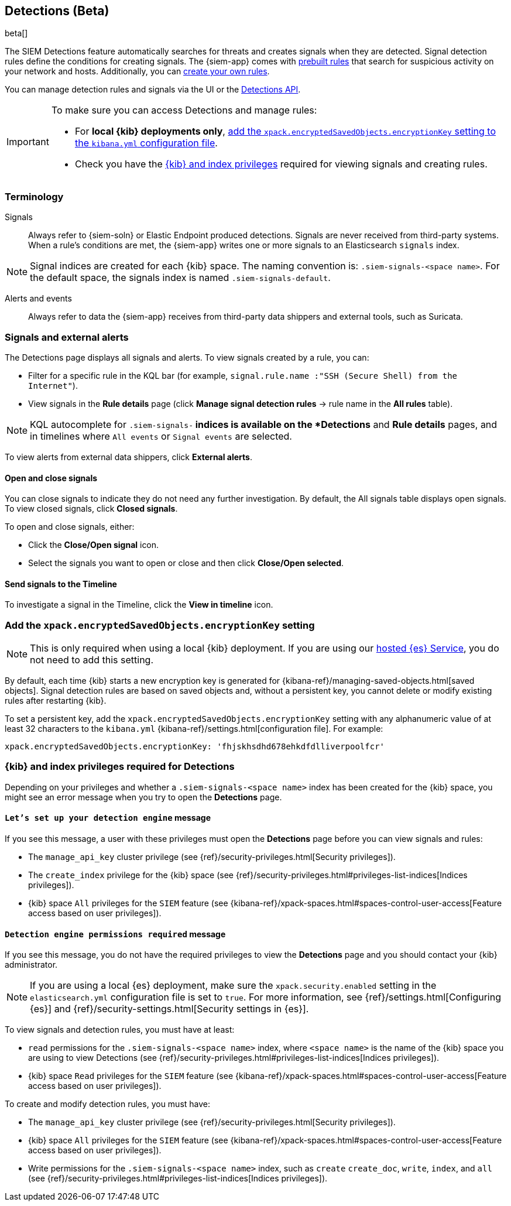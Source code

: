 [[detection-engine-overview]]
[role="xpack"]

== Detections (Beta)

beta[]

The SIEM Detections feature automatically searches for threats and creates 
signals when they are detected. Signal detection rules define the conditions 
for creating signals. The {siem-app} comes with
<<prebuilt-rules, prebuilt rules>> that search for suspicious 
activity on your network and hosts. Additionally, you can
<<rules-ui-create, create your own rules>>.

You can manage detection rules and signals via the UI or the
<<rule-api-overview, Detections API>>.

[IMPORTANT]
==============
To make sure you can access Detections and manage rules: 

* For *local {kib} deployments only*, <<detections-encryption-key, add the `xpack.encryptedSavedObjects.encryptionKey` setting to the `kibana.yml` configuration file>>.
* Check you have the <<detections-permissions, {kib} and index privileges>> 
required for viewing signals and creating rules.
==============

[float]
[[det-engine-terminology]]
=== Terminology

Signals::
Always refer to {siem-soln} or Elastic Endpoint produced detections. Signals 
are never received from third-party systems. When a rule's conditions are met, 
the {siem-app} writes one or more signals to an Elasticsearch `signals` index.

[NOTE]
==============
Signal indices are created for each {kib} space. The naming convention is:
`.siem-signals-<space name>`. For the default space, the signals index is named 
`.siem-signals-default`.
==============

Alerts and events::
Always refer to data the {siem-app} receives from third-party data shippers and 
external tools, such as Suricata.

[float]
=== Signals and external alerts

The Detections page displays all signals and alerts. To view signals created 
by a rule, you can:

* Filter for a specific rule in the KQL bar (for example,
`signal.rule.name :"SSH (Secure Shell) from the Internet"`).
* View signals in the *Rule details* page (click
*Manage signal detection rules* -> rule name in the *All rules* table).

NOTE: KQL autocomplete for `.siem-signals-*` indices is available on the 
*Detections* and *Rule details* pages, and in timelines where `All events` or 
`Signal events` are selected. 

To view alerts from external data shippers, click *External alerts*.

[float]
==== Open and close signals

You can close signals to indicate they do not need any further investigation. 
By default, the All signals table displays open signals. To view closed 
signals, click *Closed signals*.

To open and close signals, either:

* Click the *Close/Open signal* icon.
* Select the signals you want to open or close and then click 
*Close/Open selected*.

[float]
==== Send signals to the Timeline

To investigate a signal in the Timeline, click the *View in timeline* icon.

[float]
[[detections-encryption-key]]
=== Add the `xpack.encryptedSavedObjects.encryptionKey` setting

NOTE: This is only required when using a local {kib} deployment. If you are 
using our
https://www.elastic.co/cloud/elasticsearch-service[hosted {es} Service], you do 
not need to add this setting.

By default, each time {kib} starts a new encryption key is generated for 
{kibana-ref}/managing-saved-objects.html[saved objects]. Signal detection rules 
are based on saved objects and, without a persistent key, you cannot delete or 
modify existing rules after restarting {kib}.

To set a persistent key, add the `xpack.encryptedSavedObjects.encryptionKey` 
setting with any alphanumeric value of at least 32 characters to the 
`kibana.yml` {kibana-ref}/settings.html[configuration file]. For example:

`xpack.encryptedSavedObjects.encryptionKey: 'fhjskhsdhd678ehkdfdlliverpoolfcr'`



[float]
[[detections-permissions]]
=== {kib} and index privileges required for Detections

Depending on your privileges and whether a `.siem-signals-<space name>` index 
has been created for the {kib} space, you might see an error message when you 
try to open the *Detections* page.

[float]
==== `Let’s set up your detection engine` message

If you see this message, a user with these privileges must open the *Detections*
page before you can view signals and rules:

* The `manage_api_key` cluster privilege (see
{ref}/security-privileges.html[Security privileges]).
* The `create_index` privilege for the {kib} space (see {ref}/security-privileges.html#privileges-list-indices[Indices privileges]).
* {kib} space `All` privileges for the `SIEM` feature (see
{kibana-ref}/xpack-spaces.html#spaces-control-user-access[Feature access based on user privileges]).

[float]
==== `Detection engine permissions required` message

If you see this message, you do not have the required privileges to view the 
*Detections* page and you should contact your {kib} administrator.

[NOTE]
==============
If you are using a local {es} deployment, make sure the 
`xpack.security.enabled` setting in the `elasticsearch.yml` 
configuration file is set to `true`. For more information, see 
{ref}/settings.html[Configuring {es}] and
{ref}/security-settings.html[Security settings in {es}].
==============

To view signals and detection rules, you must have at least:

* `read` permissions for the `.siem-signals-<space name>` index, where
`<space name>` is the name of the {kib} space you are using to view Detections
(see {ref}/security-privileges.html#privileges-list-indices[Indices privileges]).
* {kib} space `Read` privileges for the `SIEM` feature (see
{kibana-ref}/xpack-spaces.html#spaces-control-user-access[Feature access based on user privileges]).

To create and modify detection rules, you must have:

* The `manage_api_key` cluster privilege (see {ref}/security-privileges.html[Security privileges]).
* {kib} space `All` privileges for the `SIEM` feature (see
{kibana-ref}/xpack-spaces.html#spaces-control-user-access[Feature access based on user privileges]).
* Write permissions for the `.siem-signals-<space name>` index, such as 
`create` `create_doc`, `write`, `index`, and `all`
(see {ref}/security-privileges.html#privileges-list-indices[Indices privileges]).